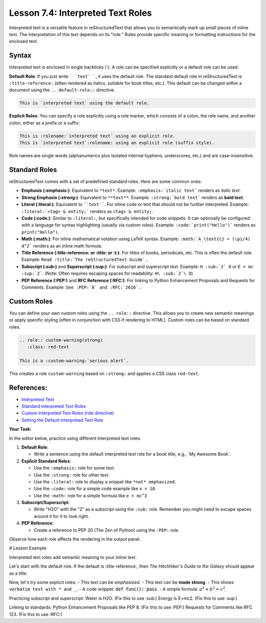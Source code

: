 ..
   _Chapter: 7. Directives, Roles & Comments
..
   _Next: 7_5_substitution_definitions

======================================
Lesson 7.4: Interpreted Text Roles
======================================

Interpreted text is a versatile feature in reStructuredText that allows you to semantically
mark up small pieces of inline text. The interpretation of this text depends on its "role."
Roles provide specific meaning or formatting instructions for the enclosed text.

Syntax
------
Interpreted text is enclosed in single backticks (\`).
A role can be specified explicitly or a default role can be used.

**Default Role**:
If you just write ``` `text` ```, it uses the default role.
The standard default role in reStructuredText is ``:title-reference:`` (often rendered as italics,
suitable for book titles, etc.). This default can be changed within a document using the
``.. default-role::`` directive.

.. code-block:: rst

    This is `interpreted text` using the default role.

**Explicit Roles**:
You can specify a role explicitly using a role marker, which consists of a colon,
the role name, and another colon, either as a prefix or a suffix:

.. code-block:: rst

    This is :rolename:`interpreted text` using an explicit role.
    This is `interpreted text`:rolename: using an explicit role (suffix style).

Role names are single words (alphanumerics plus isolated internal hyphens, underscores, etc.)
and are case-insensitive.

Standard Roles
--------------
reStructuredText comes with a set of predefined standard roles. Here are some common ones:

*   **Emphasis (:emphasis:)**: Equivalent to ``*text*``.
    Example: ``:emphasis:`italic text``` renders as *italic text*.

*   **Strong Emphasis (:strong:)**: Equivalent to ``**text**``.
    Example: ``:strong:`bold text``` renders as **bold text**.

*   **Literal (:literal:)**: Equivalent to ````text````. For inline code or text that
    should not be further interpreted.
    Example: ``:literal:`<tag> & entity;``` renders as ``<tag> & entity;``.

*   **Code (:code:)**: Similar to ``:literal:``, but specifically intended for code snippets.
    It can optionally be configured with a language for syntax highlighting (usually via custom roles).
    Example: ``:code:`print("Hello")``` renders as ``print("Hello")``.

*   **Math (:math:)**: For inline mathematical notation using LaTeX syntax.
    Example: ``:math:`A_\text{c} = (\pi/4) d^2``` renders as an inline math formula.

*   **Title Reference (:title-reference: or :title: or :t:)**: For titles of books,
    periodicals, etc. This is often the default role.
    Example: ``Read :title:`The reStructuredText Guide`.``

*   **Subscript (:sub:)** and **Superscript (:sup:)**: For subscript and superscript text.
    Example: ``H :sub:`2` O`` or ``E = mc :sup:`2```.
    (Note: Often requires escaping spaces for readability: ``H\ :sub:`2`\ O``)

*   **PEP Reference (:PEP:)** and **RFC Reference (:RFC:)**: For linking to Python
    Enhancement Proposals and Requests for Comments.
    Example: ``See :PEP:`8` and :RFC:`2616`.``

Custom Roles
------------
You can define your own custom roles using the ``.. role::`` directive. This allows you to
create new semantic meanings or apply specific styling (often in conjunction with CSS if
rendering to HTML). Custom roles can be based on standard roles.

.. code-block:: rst

    .. role:: custom-warning(strong)
       :class: red-text

    This is a :custom-warning:`serious alert`.

This creates a role ``custom-warning`` based on ``:strong:`` and applies a CSS class ``red-text``.

References:
-----------
*   `Interpreted Text <https://docutils.sourceforge.io/docs/ref/rst/restructuredtext.html#interpreted-text>`_
*   `Standard Interpreted Text Roles <https://docutils.sourceforge.io/docs/ref/rst/roles.html>`_
*   `Custom Interpreted Text Roles (role directive) <https://docutils.sourceforge.io/docs/ref/rst/directives.html#role>`_
*   `Setting the Default Interpreted Text Role <https://docutils.sourceforge.io/docs/ref/rst/directives.html#default-role>`_

**Your Task:**

In the editor below, practice using different interpreted text roles.

1.  **Default Role**:

    *   Write a sentence using the default interpreted text role for a book title, e.g., \`My Awesome Book\`.
2.  **Explicit Standard Roles**:

    *   Use the ``:emphasis:`` role for some text.
    *   Use the ``:strong:`` role for other text.
    *   Use the ``:literal:`` role to display a snippet like ``*not* emphasized``.
    *   Use the ``:code:`` role for a simple code example like ``x = 10``.
    *   Use the ``:math:`` role for a simple formula like ``e = mc^2``
3.  **Subscript/Superscript**:

    *   Write "H2O" with the "2" as a subscript using the ``:sub:`` role.
        Remember you might need to escape spaces around it for it to look right.
4.  **PEP Reference**:

    *   Create a reference to PEP 20 (The Zen of Python) using the ``:PEP:`` role.

Observe how each role affects the rendering in the output panel.

# Lesson Example

Interpreted text roles add semantic meaning to your inline text.

Let's start with the default role. If the default is :title-reference:,
then `The Hitchhiker's Guide to the Galaxy` should appear as a title.

Now, let's try some explicit roles:
- This text can be :emphasis:`emphasized`.
- This text can be :strong:`made strong`.
- This shows :literal:`verbatim text with * and _`.
- A code snippet: :code:`def func(): pass`.
- A simple formula: :math:`a^2 + b^2 = c^2`.

Practicing subscript and superscript:
Water is H2O. (Fix this to use :sub:)
Energy is E=mc2. (Fix this to use :sup:)

Linking to standards:
Python Enhancement Proposals like PEP 8. (Fix this to use :PEP:)
Requests for Comments like RFC 123. (Fix this to use :RFC:)

